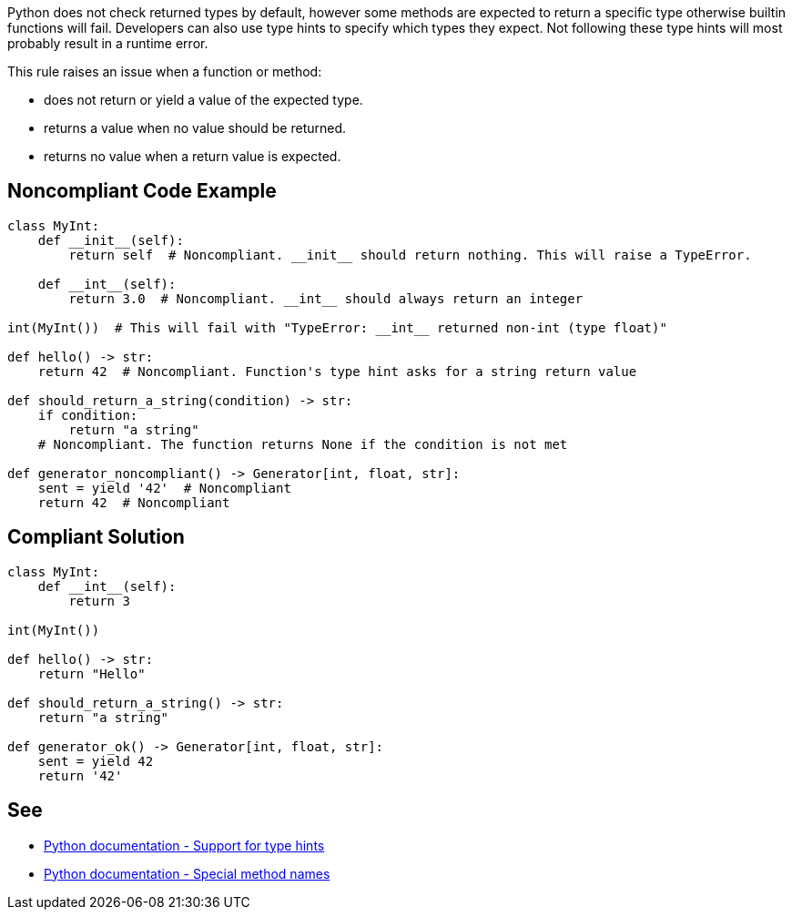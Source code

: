 Python does not check returned types by default, however some methods are expected to return a specific type otherwise builtin functions will fail. Developers can also use type hints to specify which types they expect. Not following these type hints will most probably result in a runtime error.

This rule raises an issue when a function or method:

* does not return or yield a value of the expected type.
* returns a value when no value should be returned.
* returns no value when a return value is expected.

== Noncompliant Code Example

----
class MyInt:
    def __init__(self):
        return self  # Noncompliant. __init__ should return nothing. This will raise a TypeError.

    def __int__(self):
        return 3.0  # Noncompliant. __int__ should always return an integer

int(MyInt())  # This will fail with "TypeError: __int__ returned non-int (type float)"

def hello() -> str:
    return 42  # Noncompliant. Function's type hint asks for a string return value

def should_return_a_string(condition) -> str:
    if condition:
        return "a string"
    # Noncompliant. The function returns None if the condition is not met

def generator_noncompliant() -> Generator[int, float, str]:
    sent = yield '42'  # Noncompliant
    return 42  # Noncompliant
----

== Compliant Solution

----
class MyInt:
    def __int__(self):
        return 3

int(MyInt())

def hello() -> str:
    return "Hello"

def should_return_a_string() -> str:
    return "a string"

def generator_ok() -> Generator[int, float, str]:
    sent = yield 42
    return '42'
----

== See

* https://docs.python.org/3/library/typing.html[Python documentation - Support for type hints]
* https://docs.python.org/3/reference/datamodel.html#special-method-names[Python documentation - Special method names]
